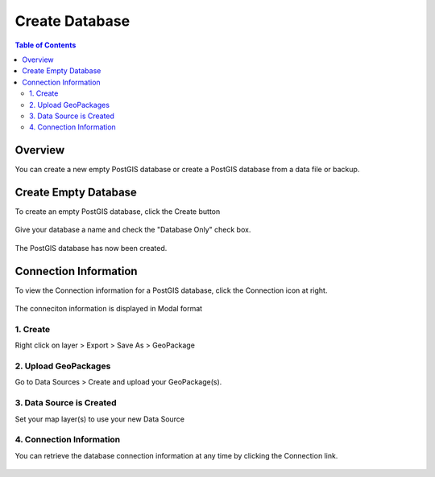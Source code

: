 .. This is a comment. Note how any initial comments are moved by
   transforms to after the document title, subtitle, and docinfo.

.. demo.rst from: http://docutils.sourceforge.net/docs/user/rst/demo.txt

.. |EXAMPLE| image:: static/yi_jing_01_chien.jpg
   :width: 1em

**********************
Create Database
**********************
.. contents:: Table of Contents

Overview
==================

You can create a new empty PostGIS database or create a PostGIS database from a data file or backup.






Create Empty Database
======================

To create an empty PostGIS database, click the Create button

  .. image:: _static/db-create.png

Give your database a name and check the "Database Only" check box.

  .. image:: _static/db-create-db-only.png

The PostGIS database has now been created.

  .. image:: _static/db-empty-created.png


Connection Information
======================

To view the Connection information for a PostGIS database, click the Connection icon at right.

  .. image:: _static/db-show-conn-1.png

The conneciton information is displayed in Modal format

  .. image:: _static/db-show-conn-2.png


1. Create
------------------------

Right click on layer > Export > Save As > GeoPackage

  .. image:: images/create-db-1.png



2. Upload GeoPackages
-------------------------

Go to Data Sources > Create and upload your GeoPackage(s).

  .. image:: images/create-db-2.png


3. Data Source is Created
-------------------------------

Set your map layer(s) to use your new Data Source

 .. image:: images/qwc_conn_info_0.png

 
4. Connection Information
-------------------------------

You can retrieve the database connection information at any time by clicking the Connection link.


 .. image:: images/qwc_conn_info.png

